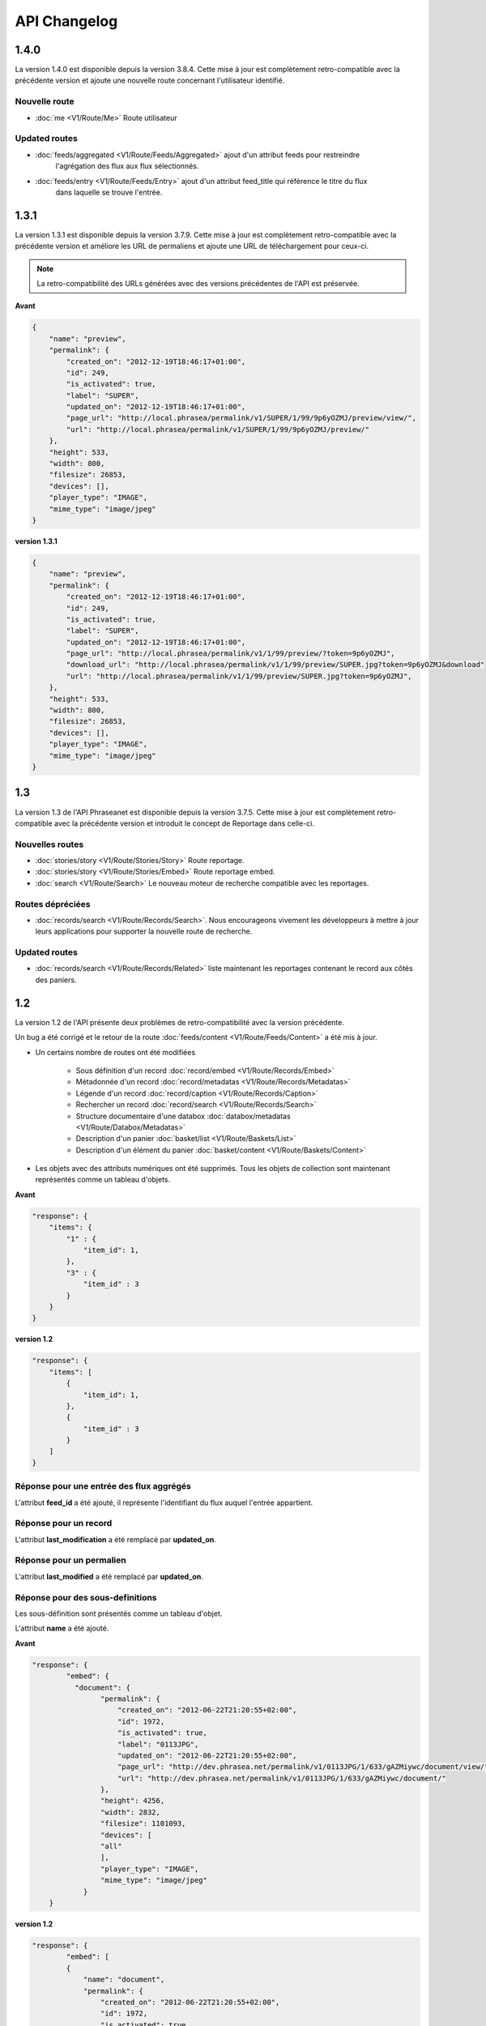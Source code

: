API Changelog
=============

1.4.0
-----

La version 1.4.0 est disponible depuis la version 3.8.4. Cette mise à jour est
complètement retro-compatible avec la précédente version et ajoute une nouvelle route
concernant l'utilisateur identifié.

Nouvelle route
**************

- :doc:`me <V1/Route/Me>` Route utilisateur

Updated routes
**************

- :doc:`feeds/aggregated <V1/Route/Feeds/Aggregated>` ajout d'un attribut feeds pour restreindre
    l'agrégation des flux aux flux sélectionnés.
- :doc:`feeds/entry <V1/Route/Feeds/Entry>` ajout d'un attribut feed_title qui référence le titre du flux
    dans laquelle se trouve l'entrée.

1.3.1
-----

La version 1.3.1 est disponible depuis la version 3.7.9. Cette mise à jour est
complètement retro-compatible avec la précédente version et améliore les URL de
permaliens et ajoute une URL de téléchargement pour ceux-ci.

.. note::

    La retro-compatibilité des URLs générées avec des versions précédentes de
    l'API est préservée.

**Avant**

.. code-block:: javascript

    {
        "name": "preview",
        "permalink": {
            "created_on": "2012-12-19T18:46:17+01:00",
            "id": 249,
            "is_activated": true,
            "label": "SUPER",
            "updated_on": "2012-12-19T18:46:17+01:00",
            "page_url": "http://local.phrasea/permalink/v1/SUPER/1/99/9p6yOZMJ/preview/view/",
            "url": "http://local.phrasea/permalink/v1/SUPER/1/99/9p6yOZMJ/preview/"
        },
        "height": 533,
        "width": 800,
        "filesize": 26853,
        "devices": [],
        "player_type": "IMAGE",
        "mime_type": "image/jpeg"
    }

**version 1.3.1**

.. code-block:: javascript

    {
        "name": "preview",
        "permalink": {
            "created_on": "2012-12-19T18:46:17+01:00",
            "id": 249,
            "is_activated": true,
            "label": "SUPER",
            "updated_on": "2012-12-19T18:46:17+01:00",
            "page_url": "http://local.phrasea/permalink/v1/1/99/preview/?token=9p6yOZMJ",
            "download_url": "http://local.phrasea/permalink/v1/1/99/preview/SUPER.jpg?token=9p6yOZMJ&download"
            "url": "http://local.phrasea/permalink/v1/1/99/preview/SUPER.jpg?token=9p6yOZMJ",
        },
        "height": 533,
        "width": 800,
        "filesize": 26853,
        "devices": [],
        "player_type": "IMAGE",
        "mime_type": "image/jpeg"
    }

1.3
---

La version 1.3 de l'API Phraseanet est disponible depuis la version 3.7.5.
Cette mise à jour est complètement retro-compatible avec la précédente version
et introduit le concept de Reportage dans celle-ci.

Nouvelles routes
****************

- :doc:`stories/story <V1/Route/Stories/Story>` Route reportage.
- :doc:`stories/story <V1/Route/Stories/Embed>` Route reportage embed.
- :doc:`search <V1/Route/Search>` Le nouveau moteur de recherche compatible avec
  les reportages.

Routes dépréciées
*****************

- :doc:`records/search <V1/Route/Records/Search>`. Nous encourageons vivement
  les développeurs à mettre à jour leurs applications pour supporter la
  nouvelle route de recherche.

Updated routes
**************

- :doc:`records/search <V1/Route/Records/Related>` liste maintenant les
  reportages contenant le record aux côtés des paniers.

1.2
---

La version 1.2 de l'API présente deux problèmes de retro-compatibilité avec la
version précédente.

Un bug a été corrigé et le retour de la route
:doc:`feeds/content <V1/Route/Feeds/Content>` a été mis à jour.

- Un certains nombre de routes ont été modifiées

    - Sous définition d'un record :doc:`record/embed <V1/Route/Records/Embed>`
    - Métadonnée d'un record :doc:`record/metadatas <V1/Route/Records/Metadatas>`
    - Légende d'un record :doc:`record/caption <V1/Route/Records/Caption>`
    - Rechercher un record :doc:`record/search <V1/Route/Records/Search>`
    - Structure documentaire d'une databox :doc:`databox/metadatas <V1/Route/Databox/Metadatas>`
    - Description d'un panier :doc:`basket/list <V1/Route/Baskets/List>`
    - Description d'un élément du panier :doc:`basket/content <V1/Route/Baskets/Content>`

- Les objets avec des attributs numériques ont été supprimés. Tous les objets de
  collection sont maintenant représentés comme un tableau d'objets.

**Avant**

.. code-block:: javascript

    "response": {
        "items": {
            "1" : {
                "item_id": 1,
            },
            "3" : {
                "item_id" : 3
            }
        }
    }

**version 1.2**

.. code-block:: javascript

    "response": {
        "items": [
            {
                "item_id": 1,
            },
            {
                "item_id" : 3
            }
        ]
    }

Réponse pour une entrée des flux aggrégés
*****************************************

L'attribut **feed_id** a été ajouté, il représente l'identifiant du flux auquel
l'entrée appartient.

Réponse pour un record
**********************

L'attribut **last_modification** a été remplacé par **updated_on**.

Réponse pour un permalien
**************************

L'attribut **last_modified** a été remplacé par **updated_on**.

Réponse pour des sous-definitions
*********************************

Les sous-définition sont présentés comme un tableau d'objet.

L'attribut **name** a été ajouté.

**Avant**

.. code-block:: javascript

    "response": {
            "embed": {
              "document": {
                    "permalink": {
                        "created_on": "2012-06-22T21:20:55+02:00",
                        "id": 1972,
                        "is_activated": true,
                        "label": "0113JPG",
                        "updated_on": "2012-06-22T21:20:55+02:00",
                        "page_url": "http://dev.phrasea.net/permalink/v1/0113JPG/1/633/gAZMiywc/document/view/",
                        "url": "http://dev.phrasea.net/permalink/v1/0113JPG/1/633/gAZMiywc/document/"
                    },
                    "height": 4256,
                    "width": 2832,
                    "filesize": 1101093,
                    "devices": [
                    "all"
                    ],
                    "player_type": "IMAGE",
                    "mime_type": "image/jpeg"
                }
        }

**version 1.2**

.. code-block:: javascript

    "response": {
            "embed": [
            {
                "name": "document",
                "permalink": {
                    "created_on": "2012-06-22T21:20:55+02:00",
                    "id": 1972,
                    "is_activated": true,
                    "label": "0113JPG",
                    "updated_on": "2012-06-22T21:20:55+02:00",
                    "page_url": "http://dev.phrasea.net/permalink/v1/0113JPG/1/633/gAZMiywc/document/view/",
                    "url": "http://dev.phrasea.net/permalink/v1/0113JPG/1/633/gAZMiywc/document/"
                },
                "height": 4256,
                "width": 2832,
                "filesize": 1101093,
                "devices": [
                "all"
                ],
                "player_type": "IMAGE",
                "mime_type": "image/jpeg"
            }

Réponse pour des métadonnées d'un record
****************************************

La réponse des métadonnés d'un record est maintenant contenu dans
l'attribut **record_metadatas**

.. code-block:: javascript

    "response": {
        "record_metadatas": [
        {
            "meta_id": 4437,
            "meta_structure_id": 1,
            "name": "Object",
            "value": "smoke"
        },
        {
            "meta_id": 4438,
            "meta_structure_id": 4,
            "name": "Keywords",
            "value": "fumée"
        }
        ]
    }

Réponse pour la structure documentaire d'une databox
****************************************************

La réponse de la structure documentaire d'une databox est maintenant
contenue dans l'attribut **document_metadatas**.

.. code-block:: javascript

    "response": {
             "document_metadatas": [
             {
                 "id": 1,
                 "namespace": "IPTC",
                 "source": "IPTC:ObjectName",
                 "tagname": "ObjectName",
                 "name": "Object",
                 "separator": "",
                 "thesaurus_branch": "",
                 "type": "string",
                 "indexable": true,
                 "multivalue": false,
                 "readonly": false,
                 "required": false
             },
             {
                 "id": 2,
                 "namespace": "IPTC",
                 "source": "IPTC:Category",
                 "tagname": "Category",
                 "name": "Category",
                 "separator": "",
                 "thesaurus_branch": "",
                 "type": "string",
                 "indexable": true,
                 "multivalue": false,
                 "readonly": false,
                 "required": false
             }
         ]
     }

Réponse pour une tache
***********************

Trois champs sont ajoutés à la réponse de la description d’une tâche.

- auto_start
- runner
- crash_counter

.. code-block:: javascript

    "response": {
        "task": {
            "id": 2,
            "name": "Création des sous définitions",
            "state": "started",
            "pid": 15705,
            "title": "Subviews creation",
            "last_exec_time": "2012-06-13T14:38:38+02:00",
            "auto_start": true,
            "runner": "scheduler",
            "crash_counter": 0
        }
    }

Réponse pour la légende d'un record
***********************************

La réponse d'une légende d'un record est maintenaint contenu dans l'attribut
'caption_metadatas'.

.. code-block:: javascript

    "response": {
        "caption_metadatas": [
            {
                "meta_structure_id": 29,
                "name": "Bits",
                "value": "8"
            },
            {
                "meta_structure_id": 30,
                "name": "Channels",
                "value": "3"
            }
        ]
    }

Réponse pour un contenu d'un panier
************************************

L'attribut 'basket_elements' à la racine de la reponse ne retourne plus que les
éléments du panier sous forme d'un tableau

.. code-block:: javascript

    "response": {
        "basket_elements": [
            {
                "basket_element_id": 9,
                "order": 4,
                "record": {

                }
            }
        ]
    }

Un attribut 'basket' a été ajouté à la racine de la reponse qui décrit le panier
demandé.

.. code-block:: javascript

    "response": {
        "basket": {
            "basket_id": 144,
            "created_on": "2012-06-18T16:29:37+02:00",
            "description": "",
            "name": "hello",
            "pusher_usr_id": null,
            "ssel_id": 144,
            "updated_on": "2012-06-18T16:29:37+02:00",
            "unread": false,
            "validation_basket": false
        }
    }

Dans l'objet qui décrit un panier un attribut 'validation_basket' a été ajouté,
il indique s'il s'agit d'un panier de validation.

Recherche d'un enregistrement
*****************************

Certains paramètres de la route :doc:`records/search <V1/Route/Records/Search>`
sont renommés :

 - datefield => date_field
 - datemin   => date_min
 - datemax   => date_max

Le paramètre 'page' de la requete ainsi que le champ de la reponse ont disparu
au profit du paramètre offset_start

.. code-block:: javascript

    "response": {
        "offset_start": 0,
        "per_page": 10,
        "available_results": 1,
        "total_results": 1,
        "error": "",
        "warning": "",
        "query_time": 0.000342,
        "search_indexes": "",
        "suggestions": [],
        "results": [{
            ....
         }]
    }

Réponse pour un flux
********************

L'attribut "is_mine" a disparu au profit de deux nouvelles clefs : *readonly* et
*deletable*.

.. code-block:: javascript

    "feeds": [
        {
            "id": 288,
            "title": "News",
            "subtitle": "Lorem ipsum dolor sit amet, consectetur adipisicing elit, sed do eiusmod tempor incididunt ut labore et dolore magna aliqua. Ut enim ad minim veniam, quis nostrud exercitation ullamco laboris nisi ut aliquip ex ea commodo consequat. Duis aute irure dolor in reprehenderit in voluptate velit esse cillum dolore eu fugiat nulla pariatur. Excepteur sint occaecat cupidatat non proident, sunt in culpa qui officia deserunt mollit anim id est laborum.Sed ut perspiciatis unde omnis iste natus error sit voluptatem accusantium doloremque laudantium, totam rem aperiam, eaque ipsa quae ab illo inventore veritatis et quasi architecto beatae vitae dicta sunt explicabo. ",
            "total_entries": 0,
            "icon": "/skins/icons/rss32.gif",
            "public": false,
            "readonly": true,
            "deletable": false,
            "created_on": "2011-07-20T18:45:20+02:00",
            "updated_on": "2011-07-20T18:45:20+02:00"
        },

.. note::

    Ces attributs ont aussi été ajoutés dans la route :doc:`feeds/list <V1/Route/Feeds/List>`.

Correction de bug
*****************

La réponse de la route :doc:`feed content <V1/Route/Feeds/Content>` était sous
la forme

.. code-block:: javascript

    "response": {
        "offset_start": 0,
        "entries": {
            "offset_start": 0,
            "entries": {
                ...
            }
        }
    }

Ce problème a été corrigé, et la réponse est correctement renvoyé en 1.2 :

.. code-block:: javascript

    "response": {
        "offset_start": 0,
        "entries": [
            ...
        ]
    }

Ajout de routes
***************

- Ajout de la route :doc:`/ <Root>`
- Ajout de la route :doc:`/records/add/ <V1/Route/Records/Add>`
- Ajout de la route :doc:`/quarantine/list/ <V1/Route/Quarantine/List>`
- Ajout de la route :doc:`/quarantine/item/ <V1/Route/Quarantine/Item>`
- Ajout de la route :doc:`/monitor/scheduler/ <V1/Route/Monitor/Scheduler>`
- Ajout de la route :doc:`/monitor/phraseanet/ <V1/Route/Monitor/Phraseanet>`
- Ajout de la route :doc:`/monitor/tasks/ <V1/Route/Monitor/Tasks>`
- Ajout de la route :doc:`/monitor/task/ <V1/Route/Monitor/Task>`
- Ajout de la route :doc:`/monitor/task/start/ <V1/Route/Monitor/TaskStart>`
- Ajout de la route :doc:`/monitor/task/stop/ <V1/Route/Monitor/TaskStop>`
- Ajout de la route :doc:`/feeds/content/ <V1/Route/Feeds/Aggregated>`
- Ajout de la route :doc:`/feeds/entry/ <V1/Route/Feeds/Entry>`

Thumbnails
**********

Auparavant, un fichier de substitution était fourni par l'API lorsque la
thumbnail d'un record n'était pas disponible.
Cette substitution n'est plus fournie. Il en résulte que la clef thumbnail
d'un record peut désormais être nulle :

.. code-block:: javascript

    {
        "meta": {
            "api_version": "1.3",
            "request": "GET /api/v1/records/2/132/",
            "response_time": "2012-06-13T14:06:21+02:00",
            "http_code": 200,
            "error_type": null,
            "error_message": null,
            "error_details": null,
            "charset": "UTF-8"
        },
        "response": {
            "record": {
                "databox_id": 2,
                "record_id": 132,
                "mime_type": "image/jpeg",
                "title": "photo03.JPG",
                "original_name": "photo03.JPG",
                "last_modification": "2012-06-13T13:50:29+02:00",
                "created_on": "2012-06-13T13:49:29+02:00",
                "collection_id": 1,
                "sha256": "60691f538bdac78197004edcfb77dc772d824daeca54bd13e59f6b485f0293bc",
                "thumbnail": null,
                "technical_informations": [
                    {
                        "name"  : "Height",
                        "value" : 2448
                    },
                    {
                        "name"  : "Width",
                        "value" : 3264
                    }
                ],
                "phrasea_type": "image",
                "uuid": "d91372ec-ea94-4e8a-bf26-065ad8684180"
            }
        }
    }

Embeddables
***********

Les *Embeddables* fournissent maintenant une liste de *devices* adaptés.
Ces *devices* sont compatibles avec CSS 2.

.. seealso::

    http://www.w3.org/TR/CSS2/media.html#media-types

Exemple : la vignette thumbnail suivante est fournie pour un affichage à
l'écran.

.. code-block:: javascript

    "thumbnail": {
        "width": 150,
        "filesize": 4271,
        "devices": [
            "screen"
        ],
        "mime_type": "image/jpeg"
    },

Liens hypermedia
****************

Des liens hypermedia apparaissent dans certaines réponses. Ainsi, dans une
réponse :doc:`feed/content <V1/Route/Feeds/Content>`, pour chaque entrée, un lien
vers la route d'API :doc:`feed/entry <V1/Route/Feeds/Entry>` correspondant est
fourni.

Requêter un media via un device et/ou un type mime
**************************************************

Il est maintenant possible de restreindre la demande à une gamme de devices et
de types mime dans la route :doc:`records/embed <V1/Route/Records/Embed>`

1.1
---

Un changement majeur du schema apparait lors de la version 3.6 dans le stockage
des valeurs de champs. Les valeurs de champs multivalués étaient auparavant
stockées sérialisées.
Elles sont désormais stockées indépendamment les unes des autres.

Ce changement permet une amélioration majeure : le stockage de ressources
(Utilisateurs, Geonames, Entrée de thésaurus...) dans un champ multivalué.

La conséquence majeure réside dans les deux routes d'API
:doc:`records/metadatas </Devel/API/V1/Route/Records/Metadatas>` et
:doc:`records/setmetadatas </Devel/API/V1/Route/Records/SetMetadatas>`,
donc le passage de l'API en version 1.1.

Route records/metadatas
***********************

La route records/metadatas renvoyait auparavant les métadonnées sous la
forme :

.. code-block:: javascript

    "6272": {                    //champ monovalue
        "meta_id": 6272,
        "meta_structure_id": 2,
        "name": "Categorie",
        "value": "paysages"
    },
    "6273": {                    //champ multivalue
        "meta_id": 6273,
        "meta_structure_id": 4,
        "name": "MotsCles",
        "value": [
            "ciel",
            "météo",
            "nuage"
        ]
    }

La réponse records/metadatas est maintenant sous la forme :

.. code-block:: javascript

    "6272": {                    //valeur du champ monovalue
        "meta_id": 6272,
        "meta_structure_id": 2,
        "name": "Categorie",
        "value": "paysages"
    },
    "6273": {                    //valeur de champ multivalue
        "meta_id": 6273,
        "meta_structure_id": 4,
        "name": "MotsCles",
        "value": "ciel"
    },
    "6274": {                    //valeur de champ multivalue
        "meta_id": 6274,
        "meta_structure_id": 4,
        "name": "MotsCles",
        "value": "météo"
    },
    "6275": {                    //valeur de champ multivalue
        "meta_id": 6275,
        "meta_structure_id": 4,
        "name": "MotsCles",
        "value": "nuage"
    }

Route records/caption
*********************

Pour les développeurs qui utilisaient cette route pour l'affichage de la
fiche descriptive, la route
:doc:`records/caption </Devel/API/V1/Route/Records/Caption>` est plus aisée à
manipuler. L’usage de la route records/metadatas est à réservé au prélude de
l’édition des metadonnées.

.. code-block:: javascript

    "2": {                         //valeur du champ monovalue
        "meta_structure_id": 2,
        "name": "Categorie",
        "value": "paysages"
    },
    "4": {                         //valeur de champ multivalue sérialisé
        "meta_structure_id": 4,
        "name": "MotsCles",
        "value": "ciel ; météo ; nuage"
    }

.. seealso::

    documentation complète de la route
    :doc:`records/caption </Devel/API/V1/Route/Records/Caption>`

Route records/setmetadatas
**************************

La route records/setmetadatas fonctionnait auparavant sous la forme :

.. code-block:: javascript

    metadatas = {
        //Ajout d'un champ mono valué
        {
            meta_struct_id: 1,
            meta_id: null,
            value : [
                'A pretty string'
            ]
        },
        //update d'un champ multivalué
        {
            meta_struct_id: 3,
            meta_id: 487,
            value: [
                'one key word',
                'two key word'
            ]
        },
        //suppression d'un champ
        {
            meta_struct_id: 7,
            meta_id: 489,
            value: []
        }
    }

Désormais, il faut l'utiliser de la manière suivante :

.. code-block:: javascript

    metadatas = {
        //Ajout d'un champ mono valué
        {
            meta_struct_id: 1,
            meta_id: "",
            value : 'A pretty string'
        },
        //update d'une valeur de champ multivalué
        {
            meta_struct_id: 3, //champ multivalué
            meta_id: 487,
            value: 'one key word'
        },
        //ajout d'une valeur dans un champ multivalué
        {
            meta_struct_id: 3, //champ multivalué
            meta_id: "",
            value: 'second key word'
        },
        //suppression d'une valeur d'un champ multivalué
        {
            meta_struct_id: 3, //champ multivalué
            meta_id: 487,
            value: ""
        },
        //suppression d'une valeur dans un champ monovalué
        {
            meta_struct_id: 7,
            meta_id: 489,
            value: ""
        }
    }

1.0
---

Première version stable de l'API Phraseanet. Cette API utilise OAuth2 comme
protocole d'authentification et fournit des routes POST et GET pour accéder aux
ressources.
